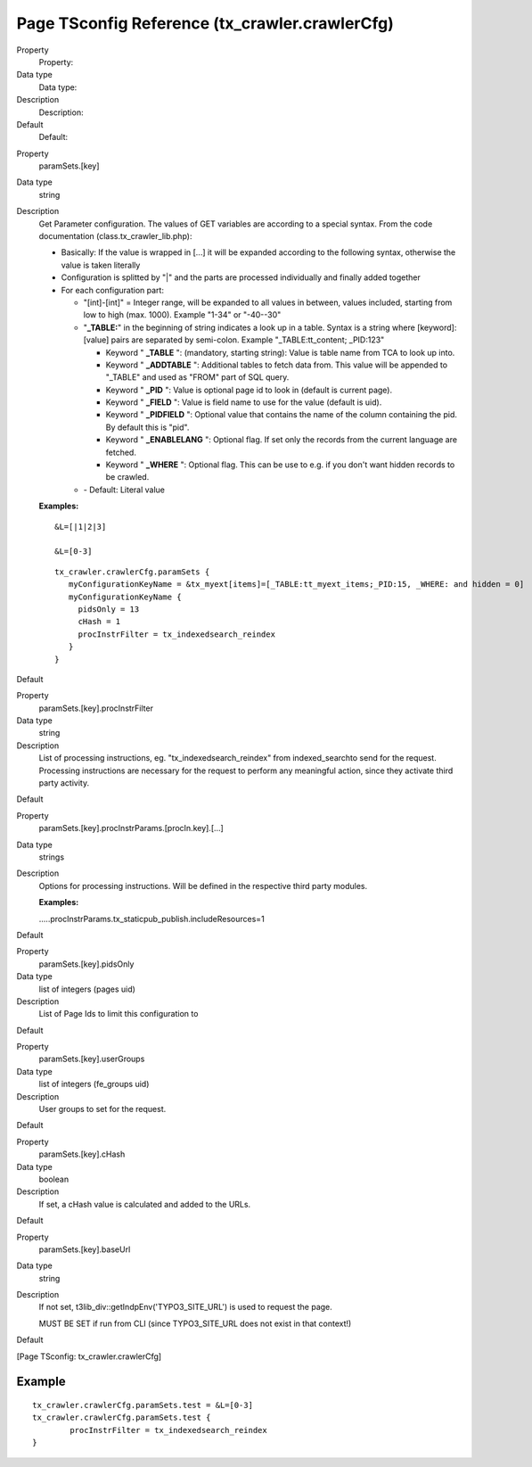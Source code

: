 ﻿

.. ==================================================
.. FOR YOUR INFORMATION
.. --------------------------------------------------
.. -*- coding: utf-8 -*- with BOM.

.. ==================================================
.. DEFINE SOME TEXTROLES
.. --------------------------------------------------
.. role::   underline
.. role::   typoscript(code)
.. role::   ts(typoscript)
   :class:  typoscript
.. role::   php(code)


Page TSconfig Reference (tx\_crawler.crawlerCfg)
^^^^^^^^^^^^^^^^^^^^^^^^^^^^^^^^^^^^^^^^^^^^^^^^

.. ### BEGIN~OF~TABLE ###

.. container:: table-row

   Property
         Property:

   Data type
         Data type:

   Description
         Description:

   Default
         Default:


.. container:: table-row

   Property
         .. _crawler-tsconfig-paramSets-key:

         paramSets.[key]

   Data type
         string

   Description
         Get Parameter configuration. The values of GET variables are according
         to a special syntax. From the code documentation
         (class.tx\_crawler\_lib.php):

         - Basically: If the value is wrapped in [...] it will be expanded
           according to the following syntax, otherwise the value is taken
           literally

         - Configuration is splitted by "\|" and the parts are processed
           individually and finally added together

         - For each configuration part:

           - "[int]-[int]" = Integer range, will be expanded to all values in
             between, values included, starting from low to high (max. 1000).
             Example "1-34" or "-40--30"

           - "**\_TABLE:**" in the beginning of string indicates a look up in a
             table. Syntax is a string where [keyword]:[value] pairs are separated
             by semi-colon. Example "\_TABLE:tt\_content; \_PID:123"

             - Keyword " **\_TABLE** ": (mandatory, starting string): Value is table
               name from TCA to look up into.

             - Keyword " **\_ADDTABLE** ": Additional tables to fetch data from.
               This value will be appended to "\_TABLE" and used as "FROM"
               part of SQL query.

             - Keyword " **\_PID** ": Value is optional page id to look in (default
               is current page).

             - Keyword " **\_FIELD** ": Value is field name to use for the value
               (default is uid).

             - Keyword " **\_PIDFIELD** ": Optional value that contains the name of
               the column containing the pid. By default this is "pid".

             - Keyword " **\_ENABLELANG** ": Optional flag. If set only the records
               from the current language are fetched.

             - Keyword " **\_WHERE** ": Optional flag. This can be use to e.g. if
               you don't want hidden records to be crawled.

           - \- Default: Literal value

         **Examples:**

         ::

            &L=[|1|2|3]

            &L=[0-3]

         ::

            tx_crawler.crawlerCfg.paramSets {
               myConfigurationKeyName = &tx_myext[items]=[_TABLE:tt_myext_items;_PID:15, _WHERE: and hidden = 0]
               myConfigurationKeyName {
                 pidsOnly = 13
                 cHash = 1
                 procInstrFilter = tx_indexedsearch_reindex
               }
            }
            
   Default


.. container:: table-row

   Property
         .. _crawler-tsconfig-paramSets-key-procInstrFilter:

         paramSets.[key].procInstrFilter

   Data type
         string

   Description
         List of processing instructions, eg. "tx\_indexedsearch\_reindex" from
         indexed\_searchto send for the request. Processing instructions are
         necessary for the request to perform any meaningful action, since they
         activate third party activity.

   Default


.. container:: table-row

   Property
         paramSets.[key].procInstrParams.[procIn.key].[...]

   Data type
         strings

   Description
         Options for processing instructions. Will be defined in the respective
         third party modules.

         **Examples:**

         .....procInstrParams.tx\_staticpub\_publish.includeResources=1

   Default


.. container:: table-row

   Property
         .. _crawler-tsconfig-paramSets-key-pidsOnly:

         paramSets.[key].pidsOnly

   Data type
         list of integers (pages uid)

   Description
         List of Page Ids to limit this configuration to

   Default


.. container:: table-row

   Property
         .. _crawler-tsconfig-paramSets-key-userGroups:

         paramSets.[key].userGroups

   Data type
         list of integers (fe\_groups uid)

   Description
         User groups to set for the request.

   Default


.. container:: table-row

   Property
         .. _crawler-tsconfig-paramSets-key-cHash:

         paramSets.[key].cHash

   Data type
         boolean

   Description
         If set, a cHash value is calculated and added to the URLs.

   Default


.. container:: table-row

   Property
         .. _crawler-tsconfig-paramSets-key-baseUrl:

         paramSets.[key].baseUrl

   Data type
         string

   Description
         If not set, t3lib\_div::getIndpEnv('TYPO3\_SITE\_URL') is used to
         request the page.

         MUST BE SET if run from CLI (since TYPO3\_SITE\_URL does not exist in
         that context!)

   Default


.. ###### END~OF~TABLE ######

[Page TSconfig: tx\_crawler.crawlerCfg]


Example
~~~~~~~

::

   tx_crawler.crawlerCfg.paramSets.test = &L=[0-3]
   tx_crawler.crawlerCfg.paramSets.test {
           procInstrFilter = tx_indexedsearch_reindex
   }

